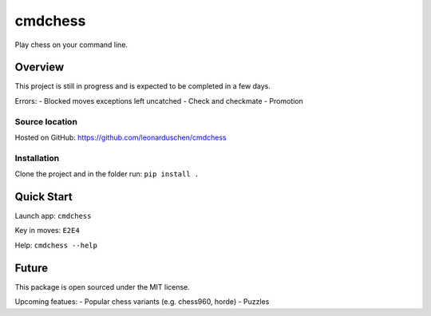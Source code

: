cmdchess
========
Play chess on your command line.

Overview
--------
This project is still in progress and is expected to be completed in a few days.

Errors:
- Blocked moves exceptions left uncatched
- Check and checkmate
- Promotion


Source location
~~~~~~~~~~~~~~~
Hosted on GitHub: https://github.com/leonarduschen/cmdchess

Installation
~~~~~~~~~~~~
Clone the project and in the folder run:
``pip install .``


Quick Start
-----------
Launch app:
``cmdchess``

Key in moves:
``E2E4``

Help:
``cmdchess --help``

.. image:: docs/ascii.jpg

Future
------
This package is open sourced under the MIT license.

Upcoming featues:
- Popular chess variants (e.g. chess960, horde)
- Puzzles
